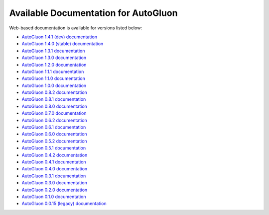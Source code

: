Available Documentation for AutoGluon
-------------------------------------

Web-based documentation is available for versions listed below:

- `AutoGluon 1.4.1 (dev) documentation <https://auto.gluon.ai/dev/index.html>`_
- `AutoGluon 1.4.0 (stable) documentation <https://auto.gluon.ai/stable/index.html>`_
- `AutoGluon 1.3.1 documentation <https://auto.gluon.ai/1.3.1/index.html>`_
- `AutoGluon 1.3.0 documentation <https://auto.gluon.ai/1.3.0/index.html>`_
- `AutoGluon 1.2.0 documentation <https://auto.gluon.ai/1.2.0/index.html>`_
- `AutoGluon 1.1.1 documentation <https://auto.gluon.ai/1.1.1/index.html>`_
- `AutoGluon 1.1.0 documentation <https://auto.gluon.ai/1.1.0/index.html>`_
- `AutoGluon 1.0.0 documentation <https://auto.gluon.ai/1.0.0/index.html>`_
- `AutoGluon 0.8.2 documentation <https://auto.gluon.ai/0.8.2/index.html>`_
- `AutoGluon 0.8.1 documentation <https://auto.gluon.ai/0.8.1/index.html>`_
- `AutoGluon 0.8.0 documentation <https://auto.gluon.ai/0.8.0/index.html>`_
- `AutoGluon 0.7.0 documentation <https://auto.gluon.ai/0.7.0/index.html>`_
- `AutoGluon 0.6.2 documentation <https://auto.gluon.ai/0.6.2/index.html>`_
- `AutoGluon 0.6.1 documentation <https://auto.gluon.ai/0.6.1/index.html>`_
- `AutoGluon 0.6.0 documentation <https://auto.gluon.ai/0.6.0/index.html>`_
- `AutoGluon 0.5.2 documentation <https://auto.gluon.ai/0.5.2/index.html>`_
- `AutoGluon 0.5.1 documentation <https://auto.gluon.ai/0.5.1/index.html>`_
- `AutoGluon 0.4.2 documentation <https://auto.gluon.ai/0.4.2/index.html>`_
- `AutoGluon 0.4.1 documentation <https://auto.gluon.ai/0.4.1/index.html>`_
- `AutoGluon 0.4.0 documentation <https://auto.gluon.ai/0.4.0/index.html>`_
- `AutoGluon 0.3.1 documentation <https://auto.gluon.ai/0.3.1/index.html>`_
- `AutoGluon 0.3.0 documentation <https://auto.gluon.ai/0.3.0/index.html>`_
- `AutoGluon 0.2.0 documentation <https://auto.gluon.ai/0.2.0/index.html>`_
- `AutoGluon 0.1.0 documentation <https://auto.gluon.ai/0.1.0/index.html>`_
- `AutoGluon 0.0.15 (legacy) documentation <https://auto.gluon.ai/0.0.15/index.html>`_
